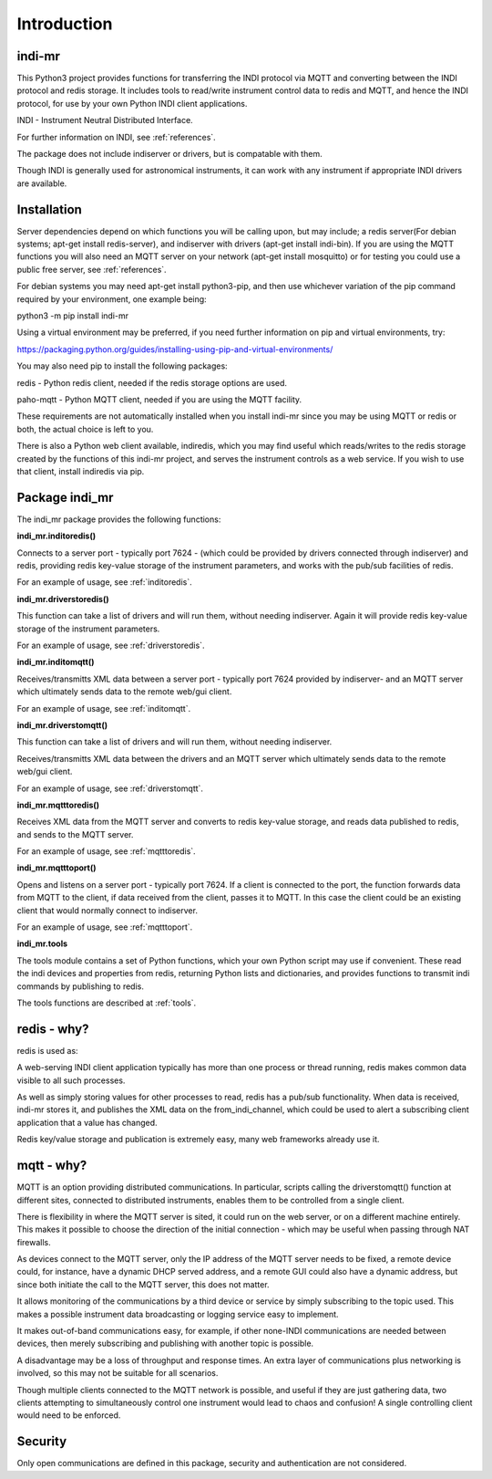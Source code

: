 Introduction
============


indi-mr
^^^^^^^

This Python3 project provides functions for transferring the INDI protocol via MQTT and converting between the INDI protocol and redis storage. It includes tools to read/write instrument control data to redis and MQTT, and hence the INDI protocol, for use by your own Python INDI client applications.

INDI - Instrument Neutral Distributed Interface.

For further information on INDI, see :ref:`references`.

The package does not include indiserver or drivers, but is compatable with them.

Though INDI is generally used for astronomical instruments, it can work with any instrument if appropriate INDI drivers are available.

Installation
^^^^^^^^^^^^

Server dependencies depend on which functions you will be calling upon, but may include; a redis server(For debian systems; apt-get install redis-server), and indiserver with drivers (apt-get install indi-bin). If you are using the MQTT functions you will also need an MQTT server on your network (apt-get install mosquitto) or for testing you could use a public free server, see  :ref:`references`. 

For debian systems you may need apt-get install python3-pip, and then use whichever variation of the pip command required by your environment, one example being:

python3 -m pip install indi-mr

Using a virtual environment may be preferred, if you need further information on pip and virtual environments, try:

https://packaging.python.org/guides/installing-using-pip-and-virtual-environments/

You may also need pip to install the following packages:

redis - Python redis client, needed if the redis storage options are used.

paho-mqtt - Python MQTT client, needed if you are using the MQTT facility.

These requirements are not automatically installed when you install indi-mr since you may be using MQTT or redis or both, the actual choice is left to you.

There is also a Python web client available, indiredis, which you may find useful which reads/writes to the redis storage created by the functions of this indi-mr project, and serves the instrument controls as a web service. If you wish to use that client, install indiredis via pip.


Package indi_mr
^^^^^^^^^^^^^^^

The indi_mr package provides the following functions:

**indi_mr.inditoredis()**

Connects to a server port - typically port 7624 - (which could be provided by drivers connected through indiserver) and redis, providing redis key-value storage of the instrument parameters, and works with the pub/sub facilities of redis.

For an example of usage, see :ref:`inditoredis`.

**indi_mr.driverstoredis()**

This function can take a list of drivers and will run them, without needing indiserver. Again it will provide redis key-value storage of the instrument parameters.

For an example of usage, see :ref:`driverstoredis`.

**indi_mr.inditomqtt()**

Receives/transmitts XML data between a server port - typically port 7624 provided by indiserver- and an MQTT server which ultimately sends data to the remote web/gui client.

For an example of usage, see :ref:`inditomqtt`.

**indi_mr.driverstomqtt()**

This function can take a list of drivers and will run them, without needing indiserver.

Receives/transmitts XML data between the drivers and an MQTT server which ultimately sends data to the remote web/gui client.

For an example of usage, see :ref:`driverstomqtt`.


**indi_mr.mqtttoredis()**

Receives XML data from the MQTT server and converts to redis key-value storage, and reads data published to redis, and sends to the MQTT server.

For an example of usage, see :ref:`mqtttoredis`.


**indi_mr.mqtttoport()**

Opens and listens on a server port - typically port 7624. If a client is connected to the port, the function forwards data from MQTT to the client, if data received from the client, passes it to MQTT. In this case the client could be an existing client that would normally connect to indiserver.

For an example of usage, see :ref:`mqtttoport`.


**indi_mr.tools**

The tools module contains a set of Python functions, which your own Python script may use if convenient. These read the indi devices and properties from redis, returning Python lists and dictionaries, and provides functions to transmit indi commands by publishing to redis.


The tools functions are described at :ref:`tools`.

redis - why?
^^^^^^^^^^^^

redis is used as:

A web-serving INDI client application typically has more than one process or thread running, redis makes common data visible to all such processes.

As well as simply storing values for other processes to read, redis has a pub/sub functionality. When data is received, indi-mr stores it, and publishes the XML data on the from_indi_channel, which could be used to alert a subscribing client application that a value has changed.

Redis key/value storage and publication is extremely easy, many web frameworks already use it.

mqtt - why?
^^^^^^^^^^^

MQTT is an option providing distributed communications. In particular, scripts calling the driverstomqtt() function at different sites,
connected to distributed instruments, enables them to be controlled from a single client.

There is flexibility in where the MQTT server is sited, it could run on the web server, or on a different machine entirely. This makes it possible to choose the direction of the initial connection - which may be useful when passing through NAT firewalls.

As devices connect to the MQTT server, only the IP address of the MQTT server needs to be fixed, a remote device could, for instance, have a dynamic DHCP served address, and a remote GUI could also have a dynamic address, but since both initiate the call to the MQTT server, this does not matter.

It allows monitoring of the communications by a third device or service by simply subscribing to the topic used. This makes a possible instrument data broadcasting or logging service easy to implement.

It makes out-of-band communications easy, for example, if other none-INDI communications are needed between devices, then merely subscribing and publishing with another topic is possible.

A disadvantage may be a loss of throughput and response times. An extra layer of communications plus networking is involved, so this may not be suitable for all scenarios.

Though multiple clients connected to the MQTT network is possible, and useful if they are just gathering data, two clients attempting to simultaneously control one instrument would lead to chaos and confusion! A single controlling client would need to be enforced. 

Security
^^^^^^^^

Only open communications are defined in this package, security and authentication are not considered.


